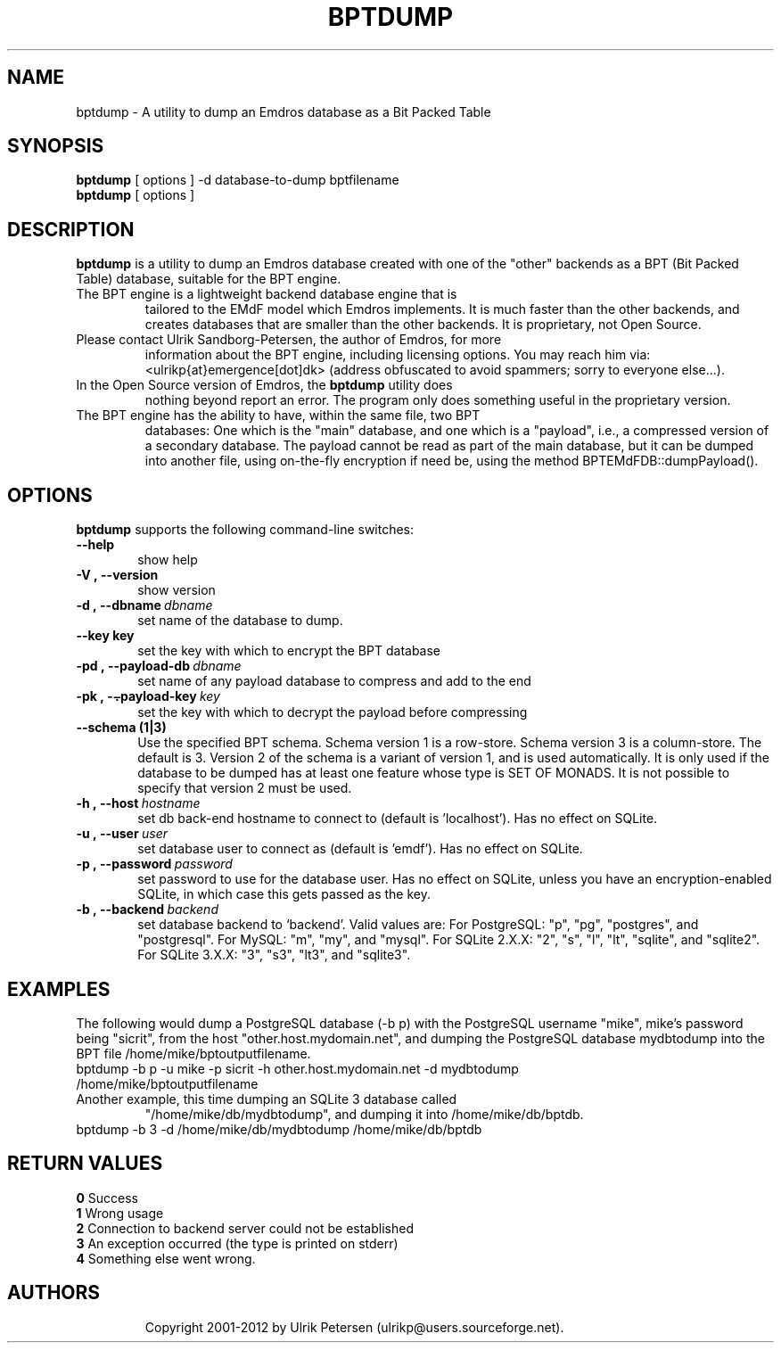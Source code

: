 .\" Man page for bptdump
.\" Use the following command to view man page:
.\"
.\"  tbl bptdump.1 | nroff -man | less
.\"
.TH BPTDUMP 1 "July 22, 2012"
.SH NAME
bptdump \- A utility to dump an Emdros database as a Bit Packed Table
.SH SYNOPSIS
\fBbptdump\fR [ options ] -d database-to-dump bptfilename
.br
\fBbptdump\fR [ options ] 
.br
.SH DESCRIPTION
\fBbptdump\fR is a utility to dump an Emdros database created with one
of the "other" backends as a BPT (Bit Packed Table) database, suitable
for the BPT engine.
.TP
The BPT engine is a lightweight backend database engine that is
tailored to the EMdF model which Emdros implements.  It is much faster
than the other backends, and creates databases that are smaller than
the other backends.  It is proprietary, not Open Source.
.TP
Please contact Ulrik Sandborg-Petersen, the author of Emdros, for more
information about the BPT engine, including licensing options.  You
may reach him via: <ulrikp{at}emergence[dot]dk> (address obfuscated to
avoid spammers; sorry to everyone else...).
.TP
In the Open Source version of Emdros, the \fBbptdump\fR utility does
nothing beyond report an error.  The program only does something
useful in the proprietary version.
.TP
The BPT engine has the ability to have, within the same file, two BPT
databases: One which is the "main" database, and one which is a
"payload", i.e., a compressed version of a secondary database.  The
payload cannot be read as part of the main database, but it can be
dumped into another file, using on-the-fly encryption if need be,
using the method BPTEMdFDB::dumpPayload().

.SH OPTIONS
\fBbptdump\fR supports the following command-line switches:
.TP 6
.BI \-\-help
show help
.TP
.BI \-V\ ,\ \-\-version
show version
.TP
.BI \-d\ ,\ \-\-dbname \ dbname 
set name of the database to dump.  
.TP
.BI \--key\ key
set the key with which to encrypt the BPT database
.TP
.BI \-pd\ ,\ \-\-payload\-db \ dbname 
set name of any payload database to compress and add to the end
.TP
.BI \-pk\ ,\ \-\⨪payload\-key \ key
set the key with which to decrypt the payload before compressing
.TP
.BI \--schema\ (1|3)
Use the specified BPT schema. Schema version 1 is a row-store. Schema
version 3 is a column-store. The default is 3. Version 2 of the schema
is a variant of version 1, and is used automatically. It is only used
if the database to be dumped has at least one feature whose type is
SET OF MONADS. It is not possible to specify that version 2 must be
used.
.TP
.BI \-h\ ,\ \-\-host \ hostname 
set db back-end hostname to connect to (default is 'localhost').  Has
no effect on SQLite.
.TP
.BI \-u\ ,\ \-\-user \ user
set database user to connect as (default is 'emdf').  Has no effect on
SQLite.
.TP
.BI \-p\ ,\ \-\-password \ password
set password to use for the database user.  Has no effect on SQLite,
unless you have an encryption-enabled SQLite, in which case this gets
passed as the key.
.TP
.BI \-b\ ,\ \-\-backend \ backend
set database backend to `backend'. Valid values are: For PostgreSQL:
"p", "pg", "postgres", and "postgresql". For MySQL: "m", "my", and
"mysql". For SQLite 2.X.X: "2", "s", "l", "lt", "sqlite", and
"sqlite2". For SQLite 3.X.X: "3", "s3", "lt3", and "sqlite3".

.SH EXAMPLES

The following would dump a PostgreSQL database (-b p) with the
PostgreSQL username "mike", mike's password being "sicrit", from the
host "other.host.mydomain.net", and dumping the PostgreSQL database
mydbtodump into the BPT file /home/mike/bptoutputfilename.
.TP
bptdump -b p -u mike -p sicrit -h other.host.mydomain.net -d mydbtodump /home/mike/bptoutputfilename
.TP
Another example, this time dumping an SQLite 3 database called
"/home/mike/db/mydbtodump", and dumping it into /home/mike/db/bptdb.
.TP
bptdump -b 3 -d /home/mike/db/mydbtodump /home/mike/db/bptdb


.SH RETURN VALUES
.TP
.BR 0 " Success"
.TP
.BR 1 " Wrong usage"
.TP
.BR 2 " Connection to backend server could not be established"
.TP
.BR 3 " An exception occurred (the type is printed on stderr)"
.TP
.BR 4 " Something else went wrong."
.TP
.SH AUTHORS
Copyright
.Cr
2001-2012 by Ulrik Petersen (ulrikp@users.sourceforge.net).
